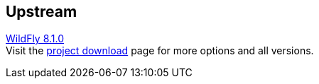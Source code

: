 :awestruct-layout: product-download
:linkattrs: true

== Upstream

http://www.wildfly.org[WildFly 8.1.0, role="download-link"] +
Visit the http://wildfly.org/downloads/[project download] page for more options and all versions.

